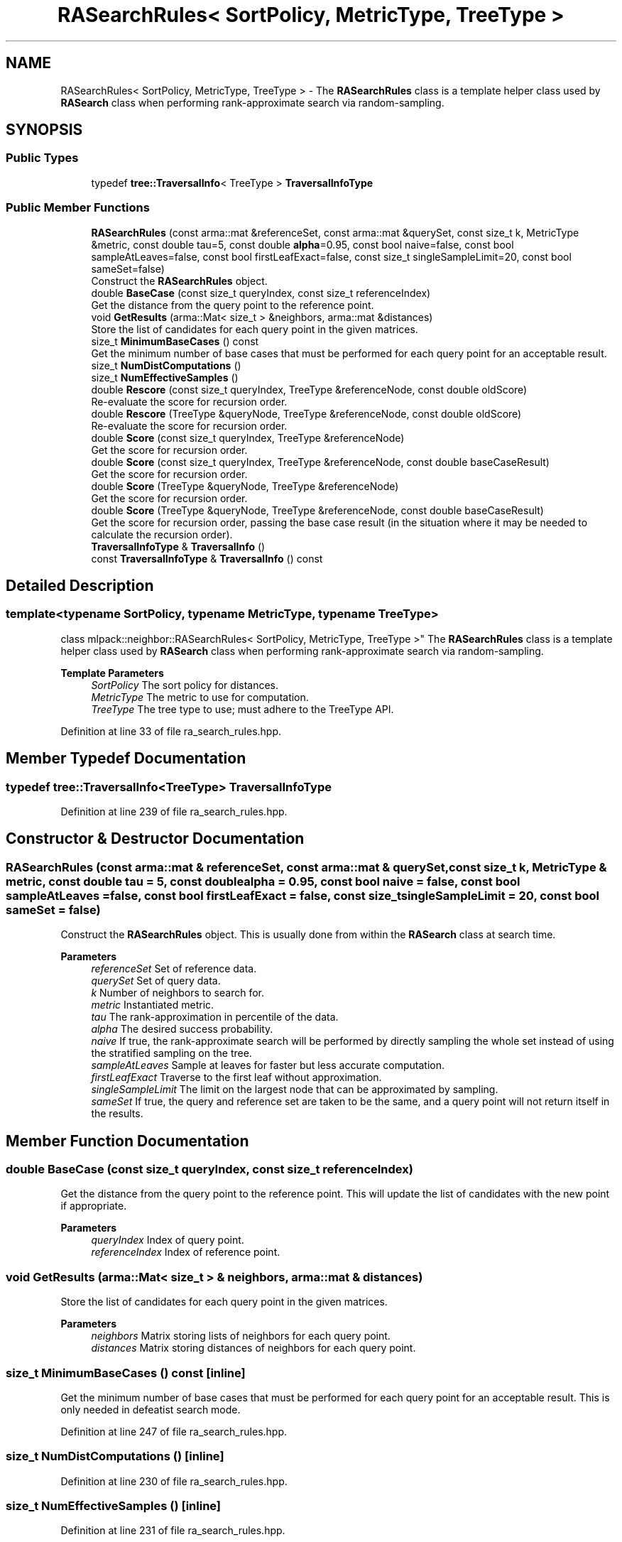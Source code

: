 .TH "RASearchRules< SortPolicy, MetricType, TreeType >" 3 "Sun Jun 20 2021" "Version 3.4.2" "mlpack" \" -*- nroff -*-
.ad l
.nh
.SH NAME
RASearchRules< SortPolicy, MetricType, TreeType > \- The \fBRASearchRules\fP class is a template helper class used by \fBRASearch\fP class when performing rank-approximate search via random-sampling\&.  

.SH SYNOPSIS
.br
.PP
.SS "Public Types"

.in +1c
.ti -1c
.RI "typedef \fBtree::TraversalInfo\fP< TreeType > \fBTraversalInfoType\fP"
.br
.in -1c
.SS "Public Member Functions"

.in +1c
.ti -1c
.RI "\fBRASearchRules\fP (const arma::mat &referenceSet, const arma::mat &querySet, const size_t k, MetricType &metric, const double tau=5, const double \fBalpha\fP=0\&.95, const bool naive=false, const bool sampleAtLeaves=false, const bool firstLeafExact=false, const size_t singleSampleLimit=20, const bool sameSet=false)"
.br
.RI "Construct the \fBRASearchRules\fP object\&. "
.ti -1c
.RI "double \fBBaseCase\fP (const size_t queryIndex, const size_t referenceIndex)"
.br
.RI "Get the distance from the query point to the reference point\&. "
.ti -1c
.RI "void \fBGetResults\fP (arma::Mat< size_t > &neighbors, arma::mat &distances)"
.br
.RI "Store the list of candidates for each query point in the given matrices\&. "
.ti -1c
.RI "size_t \fBMinimumBaseCases\fP () const"
.br
.RI "Get the minimum number of base cases that must be performed for each query point for an acceptable result\&. "
.ti -1c
.RI "size_t \fBNumDistComputations\fP ()"
.br
.ti -1c
.RI "size_t \fBNumEffectiveSamples\fP ()"
.br
.ti -1c
.RI "double \fBRescore\fP (const size_t queryIndex, TreeType &referenceNode, const double oldScore)"
.br
.RI "Re-evaluate the score for recursion order\&. "
.ti -1c
.RI "double \fBRescore\fP (TreeType &queryNode, TreeType &referenceNode, const double oldScore)"
.br
.RI "Re-evaluate the score for recursion order\&. "
.ti -1c
.RI "double \fBScore\fP (const size_t queryIndex, TreeType &referenceNode)"
.br
.RI "Get the score for recursion order\&. "
.ti -1c
.RI "double \fBScore\fP (const size_t queryIndex, TreeType &referenceNode, const double baseCaseResult)"
.br
.RI "Get the score for recursion order\&. "
.ti -1c
.RI "double \fBScore\fP (TreeType &queryNode, TreeType &referenceNode)"
.br
.RI "Get the score for recursion order\&. "
.ti -1c
.RI "double \fBScore\fP (TreeType &queryNode, TreeType &referenceNode, const double baseCaseResult)"
.br
.RI "Get the score for recursion order, passing the base case result (in the situation where it may be needed to calculate the recursion order)\&. "
.ti -1c
.RI "\fBTraversalInfoType\fP & \fBTraversalInfo\fP ()"
.br
.ti -1c
.RI "const \fBTraversalInfoType\fP & \fBTraversalInfo\fP () const"
.br
.in -1c
.SH "Detailed Description"
.PP 

.SS "template<typename SortPolicy, typename MetricType, typename TreeType>
.br
class mlpack::neighbor::RASearchRules< SortPolicy, MetricType, TreeType >"
The \fBRASearchRules\fP class is a template helper class used by \fBRASearch\fP class when performing rank-approximate search via random-sampling\&. 


.PP
\fBTemplate Parameters\fP
.RS 4
\fISortPolicy\fP The sort policy for distances\&. 
.br
\fIMetricType\fP The metric to use for computation\&. 
.br
\fITreeType\fP The tree type to use; must adhere to the TreeType API\&. 
.RE
.PP

.PP
Definition at line 33 of file ra_search_rules\&.hpp\&.
.SH "Member Typedef Documentation"
.PP 
.SS "typedef \fBtree::TraversalInfo\fP<TreeType> \fBTraversalInfoType\fP"

.PP
Definition at line 239 of file ra_search_rules\&.hpp\&.
.SH "Constructor & Destructor Documentation"
.PP 
.SS "\fBRASearchRules\fP (const arma::mat & referenceSet, const arma::mat & querySet, const size_t k, MetricType & metric, const double tau = \fC5\fP, const double alpha = \fC0\&.95\fP, const bool naive = \fCfalse\fP, const bool sampleAtLeaves = \fCfalse\fP, const bool firstLeafExact = \fCfalse\fP, const size_t singleSampleLimit = \fC20\fP, const bool sameSet = \fCfalse\fP)"

.PP
Construct the \fBRASearchRules\fP object\&. This is usually done from within the \fBRASearch\fP class at search time\&.
.PP
\fBParameters\fP
.RS 4
\fIreferenceSet\fP Set of reference data\&. 
.br
\fIquerySet\fP Set of query data\&. 
.br
\fIk\fP Number of neighbors to search for\&. 
.br
\fImetric\fP Instantiated metric\&. 
.br
\fItau\fP The rank-approximation in percentile of the data\&. 
.br
\fIalpha\fP The desired success probability\&. 
.br
\fInaive\fP If true, the rank-approximate search will be performed by directly sampling the whole set instead of using the stratified sampling on the tree\&. 
.br
\fIsampleAtLeaves\fP Sample at leaves for faster but less accurate computation\&. 
.br
\fIfirstLeafExact\fP Traverse to the first leaf without approximation\&. 
.br
\fIsingleSampleLimit\fP The limit on the largest node that can be approximated by sampling\&. 
.br
\fIsameSet\fP If true, the query and reference set are taken to be the same, and a query point will not return itself in the results\&. 
.RE
.PP

.SH "Member Function Documentation"
.PP 
.SS "double BaseCase (const size_t queryIndex, const size_t referenceIndex)"

.PP
Get the distance from the query point to the reference point\&. This will update the list of candidates with the new point if appropriate\&.
.PP
\fBParameters\fP
.RS 4
\fIqueryIndex\fP Index of query point\&. 
.br
\fIreferenceIndex\fP Index of reference point\&. 
.RE
.PP

.SS "void GetResults (arma::Mat< size_t > & neighbors, arma::mat & distances)"

.PP
Store the list of candidates for each query point in the given matrices\&. 
.PP
\fBParameters\fP
.RS 4
\fIneighbors\fP Matrix storing lists of neighbors for each query point\&. 
.br
\fIdistances\fP Matrix storing distances of neighbors for each query point\&. 
.RE
.PP

.SS "size_t MinimumBaseCases () const\fC [inline]\fP"

.PP
Get the minimum number of base cases that must be performed for each query point for an acceptable result\&. This is only needed in defeatist search mode\&. 
.PP
Definition at line 247 of file ra_search_rules\&.hpp\&.
.SS "size_t NumDistComputations ()\fC [inline]\fP"

.PP
Definition at line 230 of file ra_search_rules\&.hpp\&.
.SS "size_t NumEffectiveSamples ()\fC [inline]\fP"

.PP
Definition at line 231 of file ra_search_rules\&.hpp\&.
.SS "double Rescore (const size_t queryIndex, TreeType & referenceNode, const double oldScore)"

.PP
Re-evaluate the score for recursion order\&. A low score indicates priority for recursion, while DBL_MAX indicates that the node should not be recursed into at all (it should be pruned)\&. This is used when the score has already been calculated, but another recursion may have modified the bounds for pruning\&. So the old score is checked against the new pruning bound\&.
.PP
For rank-approximation, it also checks if the number of samples left for a query to satisfy the rank constraint is small enough at this point of the algorithm, then this node is approximated by sampling and given a new score of 'DBL_MAX'\&.
.PP
\fBParameters\fP
.RS 4
\fIqueryIndex\fP Index of query point\&. 
.br
\fIreferenceNode\fP Candidate node to be recursed into\&. 
.br
\fIoldScore\fP Old score produced by \fBScore()\fP (or \fBRescore()\fP)\&. 
.RE
.PP

.SS "double Rescore (TreeType & queryNode, TreeType & referenceNode, const double oldScore)"

.PP
Re-evaluate the score for recursion order\&. A low score indicates priority for recursion, while DBL_MAX indicates that the node should not be recursed into at all (it should be pruned)\&. This is used when the score has already been calculated, but another recursion may have modified the bounds for pruning\&. So the old score is checked against the new pruning bound\&.
.PP
For the rank-approximation, we check if the referenceNode can be approximated by sampling\&. If it can be, enough samples are made for every query in the queryNode\&. No further query-tree traversal is performed\&.
.PP
The 'NumSamplesMade' query stat is propagated up the tree\&. And then if pruning occurs (by distance or by sampling), the 'NumSamplesMade' stat is not propagated down the tree\&. If no pruning occurs, the stat is propagated down the tree\&.
.PP
\fBParameters\fP
.RS 4
\fIqueryNode\fP Candidate query node to recurse into\&. 
.br
\fIreferenceNode\fP Candidate reference node to recurse into\&. 
.br
\fIoldScore\fP Old score produced by Socre() (or \fBRescore()\fP)\&. 
.RE
.PP

.SS "double Score (const size_t queryIndex, TreeType & referenceNode)"

.PP
Get the score for recursion order\&. A low score indicates priority for recursion, while DBL_MAX indicates that the node should not be recursed into at all (it should be pruned)\&.
.PP
For rank-approximation, the scoring function first checks if pruning by distance is possible\&. If yes, then the node is given the score of 'DBL_MAX' and the expected number of samples from that node are added to the number of samples made for the query\&.
.PP
If no, then the function tries to see if the node can be pruned by approximation\&. If number of samples required from this node is small enough, then that number of samples are acquired from this node and the score is set to be 'DBL_MAX'\&.
.PP
If the pruning by approximation is not possible either, the algorithm continues with the usual tree-traversal\&.
.PP
\fBParameters\fP
.RS 4
\fIqueryIndex\fP Index of query point\&. 
.br
\fIreferenceNode\fP Candidate node to be recursed into\&. 
.RE
.PP

.SS "double Score (const size_t queryIndex, TreeType & referenceNode, const double baseCaseResult)"

.PP
Get the score for recursion order\&. A low score indicates priority for recursion, while DBL_MAX indicates that the node should not be recursed into at all (it should be pruned)\&.
.PP
For rank-approximation, the scoring function first checks if pruning by distance is possible\&. If yes, then the node is given the score of 'DBL_MAX' and the expected number of samples from that node are added to the number of samples made for the query\&.
.PP
If no, then the function tries to see if the node can be pruned by approximation\&. If number of samples required from this node is small enough, then that number of samples are acquired from this node and the score is set to be 'DBL_MAX'\&.
.PP
If the pruning by approximation is not possible either, the algorithm continues with the usual tree-traversal\&.
.PP
\fBParameters\fP
.RS 4
\fIqueryIndex\fP Index of query point\&. 
.br
\fIreferenceNode\fP Candidate node to be recursed into\&. 
.br
\fIbaseCaseResult\fP Result of BaseCase(queryIndex, referenceNode)\&. 
.RE
.PP

.SS "double Score (TreeType & queryNode, TreeType & referenceNode)"

.PP
Get the score for recursion order\&. A low score indicates priority for recursionm while DBL_MAX indicates that the node should not be recursed into at all (it should be pruned)\&.
.PP
For the rank-approximation, we check if the referenceNode can be approximated by sampling\&. If it can be, enough samples are made for every query in the queryNode\&. No further query-tree traversal is performed\&.
.PP
The 'NumSamplesMade' query stat is propagated up the tree\&. And then if pruning occurs (by distance or by sampling), the 'NumSamplesMade' stat is not propagated down the tree\&. If no pruning occurs, the stat is propagated down the tree\&.
.PP
\fBParameters\fP
.RS 4
\fIqueryNode\fP Candidate query node to recurse into\&. 
.br
\fIreferenceNode\fP Candidate reference node to recurse into\&. 
.RE
.PP

.SS "double Score (TreeType & queryNode, TreeType & referenceNode, const double baseCaseResult)"

.PP
Get the score for recursion order, passing the base case result (in the situation where it may be needed to calculate the recursion order)\&. A low score indicates priority for recursion, while DBL_MAX indicates that the node should not be recursed into at all (it should be pruned)\&.
.PP
For the rank-approximation, we check if the referenceNode can be approximated by sampling\&. If it can be, enough samples are made for every query in the queryNode\&. No further query-tree traversal is performed\&.
.PP
The 'NumSamplesMade' query stat is propagated up the tree\&. And then if pruning occurs (by distance or by sampling), the 'NumSamplesMade' stat is not propagated down the tree\&. If no pruning occurs, the stat is propagated down the tree\&.
.PP
\fBParameters\fP
.RS 4
\fIqueryNode\fP Candidate query node to recurse into\&. 
.br
\fIreferenceNode\fP Candidate reference node to recurse into\&. 
.br
\fIbaseCaseResult\fP Result of BaseCase(queryIndex, referenceNode)\&. 
.RE
.PP

.SS "\fBTraversalInfoType\fP& TraversalInfo ()\fC [inline]\fP"

.PP
Definition at line 242 of file ra_search_rules\&.hpp\&.
.SS "const \fBTraversalInfoType\fP& TraversalInfo () const\fC [inline]\fP"

.PP
Definition at line 241 of file ra_search_rules\&.hpp\&.

.SH "Author"
.PP 
Generated automatically by Doxygen for mlpack from the source code\&.
